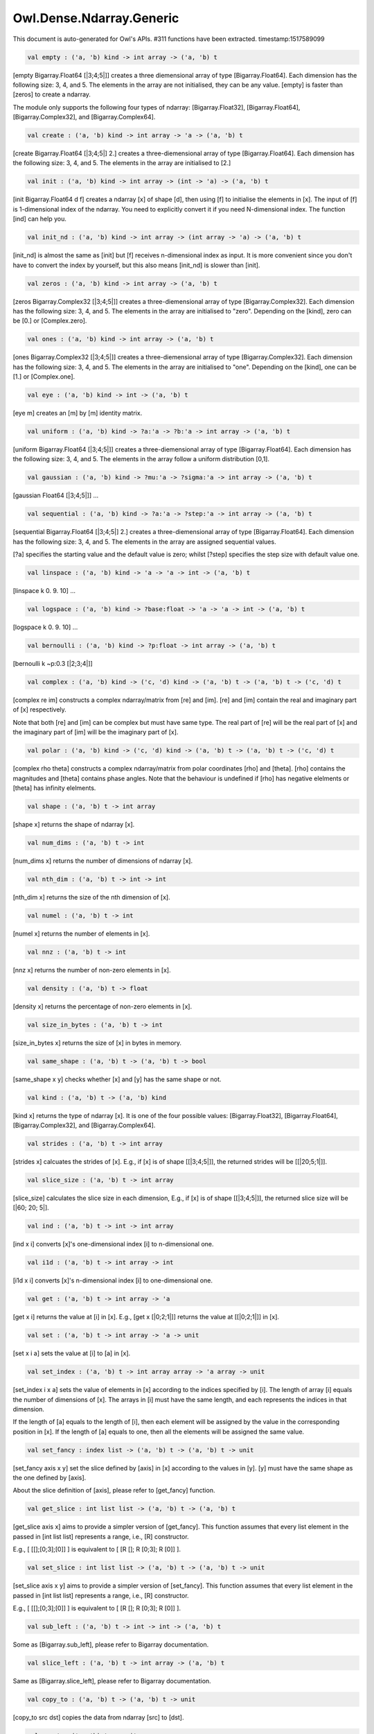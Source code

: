 Owl.Dense.Ndarray.Generic
===============================================================================

This document is auto-generated for Owl's APIs.
#311 functions have been extracted.
timestamp:1517589099

.. code-block:: ocaml

  val empty : ('a, 'b) kind -> int array -> ('a, 'b) t

[empty Bigarray.Float64 [|3;4;5|]] creates a three diemensional array of
type [Bigarray.Float64]. Each dimension has the following size: 3, 4, and 5.
The elements in the array are not initialised, they can be any value. [empty]
is faster than [zeros] to create a ndarray.

The module only supports the following four types of ndarray: [Bigarray.Float32],
[Bigarray.Float64], [Bigarray.Complex32], and [Bigarray.Complex64].


.. code-block:: ocaml

  val create : ('a, 'b) kind -> int array -> 'a -> ('a, 'b) t

[create Bigarray.Float64 [|3;4;5|] 2.] creates a three-diemensional array of
type [Bigarray.Float64]. Each dimension has the following size: 3, 4, and 5.
The elements in the array are initialised to [2.]


.. code-block:: ocaml

  val init : ('a, 'b) kind -> int array -> (int -> 'a) -> ('a, 'b) t

[init Bigarray.Float64 d f] creates a ndarray [x] of shape [d], then using
[f] to initialise the elements in [x]. The input of [f] is 1-dimensional
index of the ndarray. You need to explicitly convert it if you need N-dimensional
index. The function [ind] can help you.


.. code-block:: ocaml

  val init_nd : ('a, 'b) kind -> int array -> (int array -> 'a) -> ('a, 'b) t

[init_nd] is almost the same as [init] but [f] receives n-dimensional index
as input. It is more convenient since you don't have to convert the index by
yourself, but this also means [init_nd] is slower than [init].


.. code-block:: ocaml

  val zeros : ('a, 'b) kind -> int array -> ('a, 'b) t

[zeros Bigarray.Complex32 [|3;4;5|]] creates a three-diemensional array of
type [Bigarray.Complex32]. Each dimension has the following size: 3, 4, and 5.
The elements in the array are initialised to "zero". Depending on the [kind],
zero can be [0.] or [Complex.zero].


.. code-block:: ocaml

  val ones : ('a, 'b) kind -> int array -> ('a, 'b) t

[ones Bigarray.Complex32 [|3;4;5|]] creates a three-diemensional array of
type [Bigarray.Complex32]. Each dimension has the following size: 3, 4, and 5.
The elements in the array are initialised to "one". Depending on the [kind],
one can be [1.] or [Complex.one].


.. code-block:: ocaml

  val eye : ('a, 'b) kind -> int -> ('a, 'b) t

[eye m] creates an [m] by [m] identity matrix. 

.. code-block:: ocaml

  val uniform : ('a, 'b) kind -> ?a:'a -> ?b:'a -> int array -> ('a, 'b) t

[uniform Bigarray.Float64 [|3;4;5|]] creates a three-diemensional array
of type [Bigarray.Float64]. Each dimension has the following size: 3, 4,
and 5. The elements in the array follow a uniform distribution [0,1].


.. code-block:: ocaml

  val gaussian : ('a, 'b) kind -> ?mu:'a -> ?sigma:'a -> int array -> ('a, 'b) t

[gaussian Float64 [|3;4;5|]] ... 

.. code-block:: ocaml

  val sequential : ('a, 'b) kind -> ?a:'a -> ?step:'a -> int array -> ('a, 'b) t

[sequential Bigarray.Float64 [|3;4;5|] 2.] creates a three-diemensional
array of type [Bigarray.Float64]. Each dimension has the following size: 3, 4,
and 5. The elements in the array are assigned sequential values.

[?a] specifies the starting value and the default value is zero; whilst
[?step] specifies the step size with default value one.


.. code-block:: ocaml

  val linspace : ('a, 'b) kind -> 'a -> 'a -> int -> ('a, 'b) t

[linspace k 0. 9. 10] ... 

.. code-block:: ocaml

  val logspace : ('a, 'b) kind -> ?base:float -> 'a -> 'a -> int -> ('a, 'b) t

[logspace k 0. 9. 10] ... 

.. code-block:: ocaml

  val bernoulli : ('a, 'b) kind -> ?p:float -> int array -> ('a, 'b) t

[bernoulli k ~p:0.3 [|2;3;4|]] 

.. code-block:: ocaml

  val complex : ('a, 'b) kind -> ('c, 'd) kind -> ('a, 'b) t -> ('a, 'b) t -> ('c, 'd) t

[complex re im] constructs a complex ndarray/matrix from [re] and [im].
[re] and [im] contain the real and imaginary part of [x] respectively.

Note that both [re] and [im] can be complex but must have same type. The real
part of [re] will be the real part of [x] and the imaginary part of [im] will
be the imaginary part of [x].


.. code-block:: ocaml

  val polar : ('a, 'b) kind -> ('c, 'd) kind -> ('a, 'b) t -> ('a, 'b) t -> ('c, 'd) t

[complex rho theta] constructs a complex ndarray/matrix from polar
coordinates [rho] and [theta]. [rho] contains the magnitudes and [theta]
contains phase angles. Note that the behaviour is undefined if [rho] has
negative elelments or [theta] has infinity elelments.


.. code-block:: ocaml

  val shape : ('a, 'b) t -> int array

[shape x] returns the shape of ndarray [x]. 

.. code-block:: ocaml

  val num_dims : ('a, 'b) t -> int

[num_dims x] returns the number of dimensions of ndarray [x]. 

.. code-block:: ocaml

  val nth_dim : ('a, 'b) t -> int -> int

[nth_dim x] returns the size of the nth dimension of [x]. 

.. code-block:: ocaml

  val numel : ('a, 'b) t -> int

[numel x] returns the number of elements in [x]. 

.. code-block:: ocaml

  val nnz : ('a, 'b) t -> int

[nnz x] returns the number of non-zero elements in [x]. 

.. code-block:: ocaml

  val density : ('a, 'b) t -> float

[density x] returns the percentage of non-zero elements in [x]. 

.. code-block:: ocaml

  val size_in_bytes : ('a, 'b) t -> int

[size_in_bytes x] returns the size of [x] in bytes in memory. 

.. code-block:: ocaml

  val same_shape : ('a, 'b) t -> ('a, 'b) t -> bool

[same_shape x y] checks whether [x] and [y] has the same shape or not. 

.. code-block:: ocaml

  val kind : ('a, 'b) t -> ('a, 'b) kind

[kind x] returns the type of ndarray [x]. It is one of the four possible
values: [Bigarray.Float32], [Bigarray.Float64], [Bigarray.Complex32], and
[Bigarray.Complex64].


.. code-block:: ocaml

  val strides : ('a, 'b) t -> int array

[strides x] calcuates the strides of [x]. E.g., if [x] is of shape
[[|3;4;5|]], the returned strides will be [[|20;5;1|]].


.. code-block:: ocaml

  val slice_size : ('a, 'b) t -> int array

[slice_size] calculates the slice size in each dimension, E.g., if [x] is of
shape [[|3;4;5|]], the returned slice size will be [|60; 20; 5|].


.. code-block:: ocaml

  val ind : ('a, 'b) t -> int -> int array

[ind x i] converts [x]'s one-dimensional index [i] to n-dimensional one. 

.. code-block:: ocaml

  val i1d : ('a, 'b) t -> int array -> int

[i1d x i] converts [x]'s n-dimensional index [i] to one-dimensional one. 

.. code-block:: ocaml

  val get : ('a, 'b) t -> int array -> 'a

[get x i] returns the value at [i] in [x]. E.g., [get x [|0;2;1|]] returns
the value at [[|0;2;1|]] in [x].


.. code-block:: ocaml

  val set : ('a, 'b) t -> int array -> 'a -> unit

[set x i a] sets the value at [i] to [a] in [x]. 

.. code-block:: ocaml

  val set_index : ('a, 'b) t -> int array array -> 'a array -> unit

[set_index i x a] sets the value of elements in [x] according to the indices
specified by [i]. The length of array [i] equals the number of dimensions of
[x]. The arrays in [i] must have the same length, and each represents the
indices in that dimension.

If the length of [a] equals to the length of [i], then each element will be
assigned by the value in the corresponding position in [x]. If the length of
[a] equals to one, then all the elements will be assigned the same value.


.. code-block:: ocaml

  val set_fancy : index list -> ('a, 'b) t -> ('a, 'b) t -> unit

[set_fancy axis x y] set the slice defined by [axis] in [x] according to
the values in [y]. [y] must have the same shape as the one defined by [axis].

About the slice definition of [axis], please refer to [get_fancy] function.


.. code-block:: ocaml

  val get_slice : int list list -> ('a, 'b) t -> ('a, 'b) t

[get_slice axis x] aims to provide a simpler version of [get_fancy].
This function assumes that every list element in the passed in [int list list]
represents a range, i.e., [R] constructor.

E.g., [ [[];[0;3];[0]] ] is equivalent to [ [R []; R [0;3]; R [0]] ].


.. code-block:: ocaml

  val set_slice : int list list -> ('a, 'b) t -> ('a, 'b) t -> unit

[set_slice axis x y] aims to provide a simpler version of [set_fancy].
This function assumes that every list element in the passed in [int list list]
represents a range, i.e., [R] constructor.

E.g., [ [[];[0;3];[0]] ] is equivalent to [ [R []; R [0;3]; R [0]] ].


.. code-block:: ocaml

  val sub_left : ('a, 'b) t -> int -> int -> ('a, 'b) t

Some as [Bigarray.sub_left], please refer to Bigarray documentation. 

.. code-block:: ocaml

  val slice_left : ('a, 'b) t -> int array -> ('a, 'b) t

Same as [Bigarray.slice_left], please refer to Bigarray documentation. 

.. code-block:: ocaml

  val copy_to : ('a, 'b) t -> ('a, 'b) t -> unit

[copy_to src dst] copies the data from ndarray [src] to [dst]. 

.. code-block:: ocaml

  val reset : ('a, 'b) t -> unit

[reset x] resets all the elements in [x] to zero. 

.. code-block:: ocaml

  val fill : ('a, 'b) t -> 'a -> unit

[fill x a] assigns the value [a] to the elements in [x]. 

.. code-block:: ocaml

  val copy : ('a, 'b) t -> ('a, 'b) t

[copy x] makes a copy of [x]. 

.. code-block:: ocaml

  val resize : ?head:bool -> ('a, 'b) t -> int array -> ('a, 'b) t

[resize ~head x d] resizes the ndarray [x]. If there are less number of
elelments in the new shape than the old one, the new ndarray shares part of
the memeory with the old [x]. [head] indicates the alignment between the new
and old data, either from head or from tail. Note the data is flattened
before the operation.

If there are more elements in the new shape [d]. Then new memeory space will
be allocated and the content of [x] will be copied to the new memory. The rest
of the allocated space will be filled with zeros.


.. code-block:: ocaml

  val reshape : ('a, 'b) t -> int array -> ('a, 'b) t

[reshape x d] transforms [x] into a new shape definted by [d]. Note the
[reshape] function will not make a copy of [x], the returned ndarray shares
the same memory with the original [x].


.. code-block:: ocaml

  val flatten : ('a, 'b) t -> ('a, 'b) t

[flatten x] transforms [x] into a one-dimsonal array without making a copy.
Therefore the returned value shares the same memory space with original [x].


.. code-block:: ocaml

  val reverse : ('a, 'b) t -> ('a, 'b) t

[reverse x] reverse the order of all elements in the flattened [x] and
returns the results in a new ndarray. The original [x] remains intact.


.. code-block:: ocaml

  val flip : ?axis:int -> ('a, 'b) t -> ('a, 'b) t

[flip ~axis x] flips a matrix/ndarray along [axis]. By default [axis = 0].
The result is returned in a new matrix/ndarray, so the original [x] remains
intact.


.. code-block:: ocaml

  val rotate : ('a, 'b) t -> int -> ('a, 'b) t

[rotate x d] rotates [x] clockwise [d] degrees. [d] must be multiple times
of [90], otherwise the function will fail. If [x] is an n-dimensional array,
then the function rotates the plane formed by the first and second dimensions.


.. code-block:: ocaml

  val transpose : ?axis:int array -> ('a, 'b) t -> ('a, 'b) t

[transpose ~axis x] makes a copy of [x], then transpose it according to
[~axis]. [~axis] must be a valid permutation of [x] dimension indices. E.g.,
for a three-dimensional ndarray, it can be [2;1;0], [0;2;1], [1;2;0], and etc.


.. code-block:: ocaml

  val swap : int -> int -> ('a, 'b) t -> ('a, 'b) t

[swap i j x] makes a copy of [x], then swaps the data on axis [i] and [j]. 

.. code-block:: ocaml

  val tile : ('a, 'b) t -> int array -> ('a, 'b) t

[tile x a] tiles the data in [x] according the repitition specified by [a].
This function provides the exact behaviour as [numpy.tile], please refer to
the numpy's online documentation for details.


.. code-block:: ocaml

  val repeat : ?axis:int -> ('a, 'b) t -> int -> ('a, 'b) t

[repeat ~axis x a] repeats the elements along [axis] for [a] times. The default
value of [?axis] is the highest dimension of [x]. This function is similar to
[numpy.repeat] except that [a] is an integer instead of an array.


.. code-block:: ocaml

  val concatenate : ?axis:int -> ('a, 'b) t array -> ('a, 'b) t

[concatenate ~axis:2 x] concatenates an array of ndarrays along the third
dimension. For the ndarrays in [x], they must have the same shape except the
dimension specified by [axis]. The default value of [axis] is 0, i.e., the
lowest dimension of a matrix/ndarray.


.. code-block:: ocaml

  val split : ?axis:int -> int array -> ('a, 'b) t -> ('a, 'b) t array

[split ~axis parts x]


.. code-block:: ocaml

  val squeeze : ?axis:int array -> ('a, 'b) t -> ('a, 'b) t

[squeeze ~axis x] removes single-dimensional entries from the shape of [x]. 

.. code-block:: ocaml

  val expand : ('a, 'b) t -> int -> ('a, 'b) t

[expand x d] reshapes x by increasing its rank from [num_dims x] to [d]. The
opposite operation is [squeeze x].


.. code-block:: ocaml

  val pad : ?v:'a -> int list list -> ('a, 'b) t -> ('a, 'b) t

[pad ~v:0. [[1;1]] x] 

.. code-block:: ocaml

  val dropout : ?rate:float -> ('a, 'b) t -> ('a, 'b) t

[dropout ~rate:0.3 x] drops out 30% of the elements in [x], in other words,
by setting their values to zeros.


.. code-block:: ocaml

  val top : ('a, 'b) t -> int -> int array array

[top x n] returns the indices of [n] greatest values of [x]. The indices are
arranged according to the corresponding elelment values, from the greatest one
to the smallest one.


.. code-block:: ocaml

  val bottom : ('a, 'b) t -> int -> int array array

[bottom x n] returns the indices of [n] smallest values of [x]. The indices
are arranged according to the corresponding elelment values, from the smallest
one to the greatest one.


.. code-block:: ocaml

  val sort : ('a, 'b) t -> unit

[sort x] performs in-place quicksort of the elelments in [x]. 

.. code-block:: ocaml

  val draw : ?axis:int -> ('a, 'b) t -> int -> ('a, 'b) t * int array

[draw ~axis x n] draws [n] samples from [x] along the specified [axis],
with replacement. [axis] is set to zero by default. The return is a tuple
of both samples and the indices of the selected samples.


.. code-block:: ocaml

  val mmap : Unix.file_descr -> ?pos:int64 -> ('a, 'b) kind -> bool -> int array -> ('a, 'b) t

[mmap fd kind layout shared dims] ... 

.. code-block:: ocaml

  val iteri :(int -> 'a -> unit) -> ('a, 'b) t -> unit

[iteri f x] applies function [f] to each element in [x]. Note that 1d index
is passed to function [f], you need to convert it to nd-index by yourself.


.. code-block:: ocaml

  val iter : ('a -> unit) -> ('a, 'b) t -> unit

[iter f x] is similar to [iteri f x], excpet the index is not passed to [f]. 

.. code-block:: ocaml

  val mapi : (int -> 'a -> 'a) -> ('a, 'b) t -> ('a, 'b) t

[mapi f x] makes a copy of [x], then applies [f] to each element in [x]. 

.. code-block:: ocaml

  val map : ('a -> 'a) -> ('a, 'b) t -> ('a, 'b) t

[map f x] is similar to [mapi f x] except the index is not passed. 

.. code-block:: ocaml

  val filteri : (int -> 'a -> bool) -> ('a, 'b) t -> int array

[filteri f x] uses [f] to filter out certain elements in [x]. An element
will be included if [f] returns [true]. The returned result is an array of
1-dimensional indices of the selected elements. To obtain the n-dimensional
indices, you need to convert it manulally with Owl's helper function.


.. code-block:: ocaml

  val filter : ('a -> bool) -> ('a, 'b) t -> int array

Similar to [filteri], but the indices are not passed to [f]. 

.. code-block:: ocaml

  val fold : ?axis:int -> ('a -> 'a -> 'a) -> 'a -> ('a, 'b) t -> ('a, 'b) t

Similar to [foldi], except that the index of an element is not passed to [f]. 

.. code-block:: ocaml

  val scani : ?axis:int -> (int -> 'a -> 'a -> 'a) -> ('a, 'b) t -> ('a, 'b) t

[scan ~axis f x] scans the [x] along the specified [axis] using passed in
function [f]. [f acc a b] returns an updated [acc] which will be passed in
the next call to [f i acc a]. This function can be used to implement
accumulative operations such as [sum] and [prod] functions. Note that the [i]
is 1d index of [a] in [x].


.. code-block:: ocaml

  val scan : ?axis:int -> ('a -> 'a -> 'a) -> ('a, 'b) t -> ('a, 'b) t

Similar to [scani], except that the index of an element is not passed to [f]. 

.. code-block:: ocaml

  val iter2i : (int -> 'a -> 'b -> unit) -> ('a, 'c) t -> ('b, 'd) t -> unit

Similar to [iteri] but applies to two N-dimensional arrays [x] and [y]. Both
[x] and [y] must have the same shape.


.. code-block:: ocaml

  val iter2 : ('a -> 'b -> unit) -> ('a, 'c) t -> ('b, 'd) t -> unit

Similar to [iter2i], except that the index of a slice is not passed to [f]. 

.. code-block:: ocaml

  val map2i : (int -> 'a -> 'a -> 'a) -> ('a, 'b) t -> ('a, 'b) t -> ('a, 'b) t

[map2i f x y] applies [f] to two elements of the same position in both [x]
and [y]. Note that 1d index is passed to funciton [f].


.. code-block:: ocaml

  val map2 : ('a -> 'a -> 'a) -> ('a, 'b) t -> ('a, 'b) t -> ('a, 'b) t

[map2 f x y] is similar to [map2i f x y] except the index is not passed. 

.. code-block:: ocaml

  val exists : ('a -> bool) -> ('a, 'b) t -> bool

[exists f x] checks all the elements in [x] using [f]. If at least one
element satisfies [f] then the function returns [true] otherwise [false].


.. code-block:: ocaml

  val not_exists : ('a -> bool) -> ('a, 'b) t -> bool

[not_exists f x] checks all the elements in [x], the function returns
[true] only if all the elements fail to satisfy [f : float -> bool].


.. code-block:: ocaml

  val for_all : ('a -> bool) -> ('a, 'b) t -> bool

[for_all f x] checks all the elements in [x], the function returns [true]
if and only if all the elements pass the check of function [f].


.. code-block:: ocaml

  val is_zero : ('a, 'b) t -> bool

[is_zero x] returns [true] if all the elements in [x] are zeros. 

.. code-block:: ocaml

  val is_positive : ('a, 'b) t -> bool

[is_positive x] returns [true] if all the elements in [x] are positive. 

.. code-block:: ocaml

  val is_negative : ('a, 'b) t -> bool

[is_negative x] returns [true] if all the elements in [x] are negative. 

.. code-block:: ocaml

  val is_nonpositive : ('a, 'b) t -> bool

[is_nonpositive] returns [true] if all the elements in [x] are non-positive. 

.. code-block:: ocaml

  val is_nonnegative : ('a, 'b) t -> bool

[is_nonnegative] returns [true] if all the elements in [x] are non-negative. 

.. code-block:: ocaml

  val is_normal : ('a, 'b) t -> bool

[is_normal x] returns [true] if all the elelments in [x] are normal float
numbers, i.e., not [NaN], not [INF], not [SUBNORMAL]. Please refer to

https://www.gnu.org/software/libc/manual/html_node/Floating-Point-Classes.html
https://www.gnu.org/software/libc/manual/html_node/Infinity-and-NaN.html#Infinity-and-NaN


.. code-block:: ocaml

  val not_nan : ('a, 'b) t -> bool

[not_nan x] returns [false] if there is any [NaN] element in [x]. Otherwise,
the function returns [true] indicating all the numbers in [x] are not [NaN].


.. code-block:: ocaml

  val not_inf : ('a, 'b) t -> bool

[not_inf x] returns [false] if there is any positive or negative [INF]
element in [x]. Otherwise, the function returns [true].


.. code-block:: ocaml

  val not_equal : ('a, 'b) t -> ('a, 'b) t -> bool

[not_equal x y] returns [true] if there is at least one element in [x] is
not equal to that in [y].


.. code-block:: ocaml

  val greater : ('a, 'b) t -> ('a, 'b) t -> bool

[greater x y] returns [true] if all the elements in [x] are greater than
the corresponding elements in [y].


.. code-block:: ocaml

  val less : ('a, 'b) t -> ('a, 'b) t -> bool

[less x y] returns [true] if all the elements in [x] are smaller than
the corresponding elements in [y].


.. code-block:: ocaml

  val greater_equal : ('a, 'b) t -> ('a, 'b) t -> bool

[greater_equal x y] returns [true] if all the elements in [x] are not
smaller than the corresponding elements in [y].


.. code-block:: ocaml

  val less_equal : ('a, 'b) t -> ('a, 'b) t -> bool

[less_equal x y] returns [true] if all the elements in [x] are not
greater than the corresponding elements in [y].


.. code-block:: ocaml

  val equal_scalar : ('a, 'b) t -> 'a -> bool

[equal_scalar x a] checks if all the elements in [x] are equal to [a]. The
function returns [true] iff for every element [b] in [x], [b = a].


.. code-block:: ocaml

  val not_equal_scalar : ('a, 'b) t -> 'a -> bool

[not_equal_scalar x a] checks if all the elements in [x] are not equal to [a].
The function returns [true] iff for every element [b] in [x], [b <> a].


.. code-block:: ocaml

  val less_scalar : ('a, 'b) t -> 'a -> bool

[less_scalar x a] checks if all the elements in [x] are less than [a].
The function returns [true] iff for every element [b] in [x], [b < a].


.. code-block:: ocaml

  val greater_scalar : ('a, 'b) t -> 'a -> bool

[greater_scalar x a] checks if all the elements in [x] are greater than [a].
The function returns [true] iff for every element [b] in [x], [b > a].


.. code-block:: ocaml

  val less_equal_scalar : ('a, 'b) t -> 'a -> bool

[less_equal_scalar x a] checks if all the elements in [x] are less or equal
to [a]. The function returns [true] iff for every element [b] in [x], [b <= a].


.. code-block:: ocaml

  val greater_equal_scalar : ('a, 'b) t -> 'a -> bool

[greater_equal_scalar x a] checks if all the elements in [x] are greater or
equal to [a]. The function returns [true] iff for every element [b] in [x],
[b >= a].


.. code-block:: ocaml

  val of_array : ('a, 'b) kind -> 'a array -> int array -> ('a, 'b) t

[of_array k x d] takes an array [x] and converts it into an ndarray of type
[k] and shape [d].


.. code-block:: ocaml

  val to_array : ('a, 'b) t -> 'a array

[to_array x] converts an ndarray [x] to OCaml's array type. Note that the
ndarray [x] is flattened before convertion.


.. code-block:: ocaml

  val print : ?max_row:int -> ?max_col:int -> ?header:bool -> ?fmt:('a -> string) -> ('a, 'b) t -> unit

[print x] prints all the elements in [x] as well as their indices. [max_row]
and [max_col] specify the maximum number of rows and columns to display.
[header] specifies whether or not to print out the headers. [fmt] is the
function to format every element into string.


.. code-block:: ocaml

  val pp_dsnda : Format.formatter -> ('a, 'b) t -> unit

[pp_dsnda x] prints [x] in OCaml toplevel. If the ndarray is too long,
[pp_dsnda] only prints out parts of the ndarray.


.. code-block:: ocaml

  val save : ('a, 'b) t -> string -> unit

[save x s] serialises a ndarray [x] to a file of name [s]. 

.. code-block:: ocaml

  val load : ('a, 'b) kind -> string -> ('a, 'b) t

[load k s] loads previously serialised ndarray from file [s] into memory.
It is necesssary to specify the type of the ndarray with paramater [k].


.. code-block:: ocaml

  val re_c2s : (Complex.t, complex32_elt) t -> (float, float32_elt) t

[re_c2s x] returns all the real components of [x] in a new ndarray of same shape. 

.. code-block:: ocaml

  val re_z2d : (Complex.t, complex64_elt) t -> (float, float64_elt) t

[re_d2z x] returns all the real components of [x] in a new ndarray of same shape. 

.. code-block:: ocaml

  val im_c2s : (Complex.t, complex32_elt) t -> (float, float32_elt) t

[im_c2s x] returns all the imaginary components of [x] in a new ndarray of same shape. 

.. code-block:: ocaml

  val im_z2d : (Complex.t, complex64_elt) t -> (float, float64_elt) t

[im_d2z x] returns all the imaginary components of [x] in a new ndarray of same shape. 

.. code-block:: ocaml

  val sum : ?axis:int -> ('a, 'b) t -> ('a, 'b) t

[sum ~axis x] sums the elements in [x] along specified [axis]. 

.. code-block:: ocaml

  val sum' : ('a, 'b) t -> 'a

[sum' x] returns the sumtion of all elements in [x]. 

.. code-block:: ocaml

  val prod : ?axis:int -> ('a, 'b) t -> ('a, 'b) t

[prod ~axis x] multiples the elements in [x] along specified [axis]. 

.. code-block:: ocaml

  val prod' : ('a, 'b) t -> 'a

[prod x] returns the product of all elements in [x] along passed in axises. 

.. code-block:: ocaml

  val mean : ?axis:int -> ('a, 'b) t -> ('a, 'b) t

[mean ~axis x] calculates the mean along specified [axis]. 

.. code-block:: ocaml

  val mean' : ('a, 'b) t -> 'a

[mean' x] calculates the mean of all the elements in [x]. 

.. code-block:: ocaml

  val var : ?axis:int -> ('a, 'b) t -> ('a, 'b) t

[var ~axis x] calculates the variance along specified [axis]. 

.. code-block:: ocaml

  val var' : ('a, 'b) t -> 'a

[var' x] calculates the variance of all the elements in [x]. 

.. code-block:: ocaml

  val std : ?axis:int -> ('a, 'b) t -> ('a, 'b) t

[std ~axis] calculates the standard deviation along specified [axis]. 

.. code-block:: ocaml

  val std' : ('a, 'b) t -> 'a

[std' x] calculates the standard deviation of all the elements in [x]. 

.. code-block:: ocaml

  val min : ?axis:int -> ('a, 'b) t -> ('a, 'b) t

[min x] returns the minimum of all elements in [x] along specified [axis].
If no axis is specified, [x] will be flattened and the minimum of all the
elements will be returned.  For two complex numbers, the one with the smaller
magnitude will be selected. If two magnitudes are the same, the one with the
smaller phase will be selected.


.. code-block:: ocaml

  val min' : ('a, 'b) t -> 'a

[min' x] is similar to [min] but returns the minimum of all elements in [x]
in scalar value.


.. code-block:: ocaml

  val max : ?axis:int -> ('a, 'b) t -> ('a, 'b) t

[max x] returns the maximum of all elements in [x] along specified [axis].
If no axis is specified, [x] will be flattened and the maximum of all the
elements will be returned.  For two complex numbers, the one with the greater
magnitude will be selected. If two magnitudes are the same, the one with the
greater phase will be selected.


.. code-block:: ocaml

  val max' : ('a, 'b) t -> 'a

[max' x] is similar to [max] but returns the maximum of all elements in [x]
in scalar value.


.. code-block:: ocaml

  val min_i : ('a, 'b) t -> 'a * int array

[min_i x] returns the minimum of all elements in [x] as well as its index. 

.. code-block:: ocaml

  val max_i : ('a, 'b) t -> 'a * int array

[max_i x] returns the maximum of all elements in [x] as well as its index. 

.. code-block:: ocaml

  val abs : ('a, 'b) t -> ('a, 'b) t

[abs x] returns the absolute value of all elements in [x] in a new ndarray. 

.. code-block:: ocaml

  val abs_c2s : (Complex.t, complex32_elt) t -> (float, float32_elt) t

[abs_c2s x] is similar to [abs] but takes [complex32] as input. 

.. code-block:: ocaml

  val abs_z2d : (Complex.t, complex64_elt) t -> (float, float64_elt) t

[abs_z2d x] is similar to [abs] but takes [complex64] as input. 

.. code-block:: ocaml

  val abs2 : ('a, 'b) t -> ('a, 'b) t

[abs2 x] returns the square of absolute value of all elements in [x] in a new ndarray. 

.. code-block:: ocaml

  val abs2_c2s : (Complex.t, complex32_elt) t -> (float, float32_elt) t

[abs2_c2s x] is similar to [abs2] but takes [complex32] as input. 

.. code-block:: ocaml

  val abs2_z2d : (Complex.t, complex64_elt) t -> (float, float64_elt) t

[abs2_z2d x] is similar to [abs2] but takes [complex64] as input. 

.. code-block:: ocaml

  val conj : ('a, 'b) t -> ('a, 'b) t

[conj x] returns the conjugate of the complex [x]. 

.. code-block:: ocaml

  val neg : ('a, 'b) t -> ('a, 'b) t

[neg x] negates the elements in [x] and returns the result in a new ndarray. 

.. code-block:: ocaml

  val reci : ('a, 'b) t -> ('a, 'b) t

[reci x] computes the reciprocal of every elements in [x] and returns the
result in a new ndarray.


.. code-block:: ocaml

  val reci_tol : ?tol:'a -> ('a, 'b) t -> ('a, 'b) t

[reci_tol ~tol x] computes the reciprocal of every element in [x]. Different
from [reci], [reci_tol] sets the elements whose [abs] value smaller than [tol]
to zeros. If [tol] is not specified, the defautl [Owl_utils.eps Float32] will
be used. For complex numbers, refer to Owl's doc to see how to compare.


.. code-block:: ocaml

  val sqr : ('a, 'b) t -> ('a, 'b) t

[sqr x] computes the square of the elements in [x] and returns the result in
a new ndarray.


.. code-block:: ocaml

  val sqrt : ('a, 'b) t -> ('a, 'b) t

[sqrt x] computes the square root of the elements in [x] and returns the
result in a new ndarray.


.. code-block:: ocaml

  val cbrt : ('a, 'b) t -> ('a, 'b) t

[cbrt x] computes the cubic root of the elements in [x] and returns the
result in a new ndarray.


.. code-block:: ocaml

  val exp : ('a, 'b) t -> ('a, 'b) t

[exp x] computes the exponential of the elements in [x] and returns the
result in a new ndarray.


.. code-block:: ocaml

  val exp2 : ('a, 'b) t -> ('a, 'b) t

[exp2 x] computes the base-2 exponential of the elements in [x] and returns
the result in a new ndarray.


.. code-block:: ocaml

  val exp10 : ('a, 'b) t -> ('a, 'b) t

[exp10 x] computes the base-10 exponential of the elements in [x] and returns
the result in a new ndarray.


.. code-block:: ocaml

  val expm1 : ('a, 'b) t -> ('a, 'b) t

[expm1 x] computes [exp x -. 1.] of the elements in [x] and returns the
result in a new ndarray.


.. code-block:: ocaml

  val log : ('a, 'b) t -> ('a, 'b) t

[log x] computes the logarithm of the elements in [x] and returns the
result in a new ndarray.


.. code-block:: ocaml

  val log10 : ('a, 'b) t -> ('a, 'b) t

[log10 x] computes the base-10 logarithm of the elements in [x] and returns
the result in a new ndarray.


.. code-block:: ocaml

  val log2 : ('a, 'b) t -> ('a, 'b) t

[log2 x] computes the base-2 logarithm of the elements in [x] and returns
the result in a new ndarray.


.. code-block:: ocaml

  val sin : ('a, 'b) t -> ('a, 'b) t

[sin x] computes the sine of the elements in [x] and returns the result in
a new ndarray.


.. code-block:: ocaml

  val cos : ('a, 'b) t -> ('a, 'b) t

[cos x] computes the cosine of the elements in [x] and returns the result in
a new ndarray.


.. code-block:: ocaml

  val tan : ('a, 'b) t -> ('a, 'b) t

[tan x] computes the tangent of the elements in [x] and returns the result
in a new ndarray.


.. code-block:: ocaml

  val asin : ('a, 'b) t -> ('a, 'b) t

[asin x] computes the arc sine of the elements in [x] and returns the result
in a new ndarray.


.. code-block:: ocaml

  val acos : ('a, 'b) t -> ('a, 'b) t

[acos x] computes the arc cosine of the elements in [x] and returns the
result in a new ndarray.


.. code-block:: ocaml

  val atan : ('a, 'b) t -> ('a, 'b) t

[atan x] computes the arc tangent of the elements in [x] and returns the
result in a new ndarray.


.. code-block:: ocaml

  val sinh : ('a, 'b) t -> ('a, 'b) t

[sinh x] computes the hyperbolic sine of the elements in [x] and returns
the result in a new ndarray.


.. code-block:: ocaml

  val cosh : ('a, 'b) t -> ('a, 'b) t

[cosh x] computes the hyperbolic cosine of the elements in [x] and returns
the result in a new ndarray.


.. code-block:: ocaml

  val tanh : ('a, 'b) t -> ('a, 'b) t

[tanh x] computes the hyperbolic tangent of the elements in [x] and returns
the result in a new ndarray.


.. code-block:: ocaml

  val asinh : ('a, 'b) t -> ('a, 'b) t

[asinh x] computes the hyperbolic arc sine of the elements in [x] and
returns the result in a new ndarray.


.. code-block:: ocaml

  val acosh : ('a, 'b) t -> ('a, 'b) t

[acosh x] computes the hyperbolic arc cosine of the elements in [x] and
returns the result in a new ndarray.


.. code-block:: ocaml

  val atanh : ('a, 'b) t -> ('a, 'b) t

[atanh x] computes the hyperbolic arc tangent of the elements in [x] and
returns the result in a new ndarray.


.. code-block:: ocaml

  val floor : ('a, 'b) t -> ('a, 'b) t

[floor x] computes the floor of the elements in [x] and returns the result
in a new ndarray.


.. code-block:: ocaml

  val ceil : ('a, 'b) t -> ('a, 'b) t

[ceil x] computes the ceiling of the elements in [x] and returns the result
in a new ndarray.


.. code-block:: ocaml

  val round : ('a, 'b) t -> ('a, 'b) t

[round x] rounds the elements in [x] and returns the result in a new ndarray. 

.. code-block:: ocaml

  val trunc : ('a, 'b) t -> ('a, 'b) t

[trunc x] computes the truncation of the elements in [x] and returns the
result in a new ndarray.


.. code-block:: ocaml

  val fix : ('a, 'b) t -> ('a, 'b) t

[fix x]  rounds each element of [x] to the nearest integer toward zero.
For positive elements, the behavior is the same as [floor]. For negative ones,
the behavior is the same as [ceil].


.. code-block:: ocaml

  val modf : ('a, 'b) t -> ('a, 'b) t * ('a, 'b) t

[modf x] performs [modf] over all the elements in [x], the fractal part is
saved in the first element of the returned tuple whereas the integer part is
saved in the second element.


.. code-block:: ocaml

  val erf : (float, 'a) t -> (float, 'a) t

[erf x] computes the error function of the elements in [x] and returns the
result in a new ndarray.


.. code-block:: ocaml

  val erfc : (float, 'a) t -> (float, 'a) t

[erfc x] computes the complementary error function of the elements in [x]
and returns the result in a new ndarray.


.. code-block:: ocaml

  val log_sum_exp' : (float, 'a) t -> float

[log_sum_exp x] computes the logarithm of the sum of exponentials of all
the elements in [x].


.. code-block:: ocaml

  val l1norm : ?axis:int -> ('a, 'b) t -> ('a, 'b) t

[l1norm x] calculates the l1-norm of of [x] along specified axis. 

.. code-block:: ocaml

  val l1norm' : ('a, 'b) t -> 'a

[l1norm x] calculates the l1-norm of all the element in [x]. 

.. code-block:: ocaml

  val l2norm : ?axis:int -> ('a, 'b) t -> ('a, 'b) t

[l2norm x] calculates the l2-norm of of [x] along specified axis. 

.. code-block:: ocaml

  val l2norm' : ('a, 'b) t -> 'a

[l2norm x] calculates the l2-norm of all the element in [x]. 

.. code-block:: ocaml

  val l2norm_sqr : ?axis:int -> ('a, 'b) t -> ('a, 'b) t

[l2norm x] calculates the square l2-norm of of [x] along specified axis. 

.. code-block:: ocaml

  val cumsum : ?axis:int -> ('a, 'b) t -> ('a, 'b) t

[cumsum ~axis x] : performs cumulative sum of the elements along the given
axis [~axis]. If [~axis] is [None], then the [cumsum] is performed along the
lowest dimension. The returned result however always remains the same shape.


.. code-block:: ocaml

  val cumprod : ?axis:int -> ('a, 'b) t -> ('a, 'b) t

[cumprod ~axis x] : similar to [cumsum] but performs cumulative product of
the elements along the given [~axis].


.. code-block:: ocaml

  val cummin : ?axis:int -> ('a, 'b) t -> ('a, 'b) t

[cummin ~axis x] : performs cumulative [min] along [axis] dimension. 

.. code-block:: ocaml

  val cummax : ?axis:int -> ('a, 'b) t -> ('a, 'b) t

[cummax ~axis x] : performs cumulative [max] along [axis] dimension. 

.. code-block:: ocaml

  val angle : (Complex.t, 'a) t -> (Complex.t, 'a) t

[angle x] calculates the phase angle of all complex numbers in [x]. 

.. code-block:: ocaml

  val proj : (Complex.t, 'a) t -> (Complex.t, 'a) t

[proj x] computes the projection on Riemann sphere of all elelments in [x]. 

.. code-block:: ocaml

  val sub : ('a, 'b) t -> ('a, 'b) t -> ('a, 'b) t

[sub x y] subtracts all the elements in [x] and [y] elementwise, and returns
the result in a new ndarray.


.. code-block:: ocaml

  val mul : ('a, 'b) t -> ('a, 'b) t -> ('a, 'b) t

[mul x y] multiplies all the elements in [x] and [y] elementwise, and
returns the result in a new ndarray.


.. code-block:: ocaml

  val div : ('a, 'b) t -> ('a, 'b) t -> ('a, 'b) t

[div x y] divides all the elements in [x] and [y] elementwise, and returns
the result in a new ndarray.


.. code-block:: ocaml

  val add_scalar : ('a, 'b) t -> 'a -> ('a, 'b) t

[add_scalar x a] adds a scalar value [a] to each element in [x], and
returns the result in a new ndarray.


.. code-block:: ocaml

  val sub_scalar : ('a, 'b) t -> 'a -> ('a, 'b) t

[sub_scalar x a] subtracts a scalar value [a] from each element in [x],
and returns the result in a new ndarray.


.. code-block:: ocaml

  val mul_scalar : ('a, 'b) t -> 'a -> ('a, 'b) t

[mul_scalar x a] multiplies each element in [x] by a scalar value [a],
and returns the result in a new ndarray.


.. code-block:: ocaml

  val div_scalar : ('a, 'b) t -> 'a -> ('a, 'b) t

[div_scalar x a] divides each element in [x] by a scalar value [a], and
returns the result in a new ndarray.


.. code-block:: ocaml

  val scalar_add : 'a -> ('a, 'b) t -> ('a, 'b) t

[scalar_add a x] adds a scalar value [a] to each element in [x],
and returns the result in a new ndarray.


.. code-block:: ocaml

  val scalar_sub : 'a -> ('a, 'b) t -> ('a, 'b) t

[scalar_sub a x] subtracts each element in [x] from a scalar value [a],
and returns the result in a new ndarray.


.. code-block:: ocaml

  val scalar_mul : 'a -> ('a, 'b) t -> ('a, 'b) t

[scalar_mul a x] multiplies each element in [x] by a scalar value [a],
and returns the result in a new ndarray.


.. code-block:: ocaml

  val scalar_div : 'a -> ('a, 'b) t -> ('a, 'b) t

[scalar_div a x] divides a scalar value [a] by each element in [x],
and returns the result in a new ndarray.


.. code-block:: ocaml

  val scalar_pow : 'a -> ('a, 'b) t -> ('a, 'b) t

[scalar_pow a x] computes the power value of a scalar value [a] using the elements
in a ndarray [x].


.. code-block:: ocaml

  val pow_scalar : ('a, 'b) t -> 'a -> ('a, 'b) t

[pow_scalar x a] computes each element in [x] power to [a]. 

.. code-block:: ocaml

  val scalar_atan2 : float -> (float, 'a) t -> (float, 'a) t

[scalar_atan2 a x] 

.. code-block:: ocaml

  val atan2_scalar : (float, 'a) t -> float -> (float, 'a) t

[scalar_atan2 x a] 

.. code-block:: ocaml

  val min2 : ('a, 'b) t -> ('a, 'b) t -> ('a, 'b) t

[min2 x y] computes the minimum of all the elements in [x] and [y]
elementwise, and returns the result in a new ndarray.


.. code-block:: ocaml

  val max2 : ('a, 'b) t -> ('a, 'b) t -> ('a, 'b) t

[max2 x y] computes the maximum of all the elements in [x] and [y]
elementwise, and returns the result in a new ndarray.


.. code-block:: ocaml

  val fmod : (float, 'a) t -> (float, 'a) t -> (float, 'a) t

[fmod x y] performs float mod division. 

.. code-block:: ocaml

  val fmod_scalar : (float, 'a) t -> float -> (float, 'a) t

[fmod_scalar x a] performs mod division between [x] and scalar [a]. 

.. code-block:: ocaml

  val scalar_fmod : float -> (float, 'a) t -> (float, 'a) t

[scalar_fmod x a] performs mod division between scalar [a] and [x]. 

.. code-block:: ocaml

  val ssqr' : ('a, 'b) t -> 'a -> 'a

[ssqr x a] computes the sum of squared differences of all the elements in
[x] from constant [a]. This function only computes the square of each element
rather than the conjugate transpose as {!l2norm_sqr} does.


.. code-block:: ocaml

  val ssqr_diff' : ('a, 'b) t -> ('a, 'b) t -> 'a

[ssqr_diff x y] computes the sum of squared differences of every elements in
[x] and its corresponding element in [y].


.. code-block:: ocaml

  val cross_entropy' : (float, 'a) t -> (float, 'a) t -> float

[cross_entropy x y] calculates the cross entropy between [x] and [y] using base [e]. 

.. code-block:: ocaml

  val clip_by_value : ?amin:'a -> ?amax:'a -> ('a, 'b) t -> ('a, 'b) t

[clip_by_value ~amin ~amax x] clips the elements in [x] based on [amin] and
[amax]. The elements smaller than [amin] will be set to [amin], and the
elements greater than [amax] will be set to [amax].


.. code-block:: ocaml

  val clip_by_l2norm : float -> (float, 'a) t -> (float, 'a) t

[clip_by_l2norm t x] clips the [x] according to the threshold set by [t]. 

.. code-block:: ocaml

  val cast_s2d : (float, float32_elt) t -> (float, float64_elt) t

[cast_s2d x] casts [x] from [float32] to [float64]. 

.. code-block:: ocaml

  val cast_d2s : (float, float64_elt) t -> (float, float32_elt) t

[cast_d2s x] casts [x] from [float64] to [float32]. 

.. code-block:: ocaml

  val cast_c2z : (Complex.t, complex32_elt) t -> (Complex.t, complex64_elt) t

[cast_c2z x] casts [x] from [complex32] to [complex64]. 

.. code-block:: ocaml

  val cast_z2c : (Complex.t, complex64_elt) t -> (Complex.t, complex32_elt) t

[cast_z2c x] casts [x] from [complex64] to [complex32]. 

.. code-block:: ocaml

  val cast_s2c : (float, float32_elt) t -> (Complex.t, complex32_elt) t

[cast_s2c x] casts [x] from [float32] to [complex32]. 

.. code-block:: ocaml

  val cast_d2z : (float, float64_elt) t -> (Complex.t, complex64_elt) t

[cast_d2z x] casts [x] from [float64] to [complex64]. 

.. code-block:: ocaml

  val cast_s2z : (float, float32_elt) t -> (Complex.t, complex64_elt) t

[cast_s2z x] casts [x] from [float32] to [complex64]. 

.. code-block:: ocaml

  val cast_d2c : (float, float64_elt) t -> (Complex.t, complex32_elt) t

[cast_d2c x] casts [x] from [float64] to [complex32]. 

.. code-block:: ocaml

  val conv1d : ?padding:padding -> (float, 'a) t -> (float, 'a) t -> int array -> (float, 'a) t

[] 

.. code-block:: ocaml

  val conv2d : ?padding:padding -> (float, 'a) t -> (float, 'a) t -> int array -> (float, 'a) t

[] 

.. code-block:: ocaml

  val conv3d : ?padding:padding -> (float, 'a) t -> (float, 'a) t -> int array -> (float, 'a) t

[] 

.. code-block:: ocaml

  val max_pool1d : ?padding:padding -> (float, 'a) t -> int array -> int array -> (float, 'a) t

[] 

.. code-block:: ocaml

  val max_pool2d : ?padding:padding -> (float, 'a) t -> int array -> int array -> (float, 'a) t

[] 

.. code-block:: ocaml

  val max_pool3d : ?padding:padding -> (float, 'a) t -> int array -> int array -> (float, 'a) t

[] 

.. code-block:: ocaml

  val avg_pool1d : ?padding:padding -> (float, 'a) t -> int array -> int array -> (float, 'a) t

[] 

.. code-block:: ocaml

  val avg_pool2d : ?padding:padding -> (float, 'a) t -> int array -> int array -> (float, 'a) t

[] 

.. code-block:: ocaml

  val avg_pool3d : ?padding:padding -> (float, 'a) t -> int array -> int array -> (float, 'a) t

[] 

.. code-block:: ocaml

  val max_pool2d_argmax : ?padding:padding -> (float, 'a) t -> int array -> int array -> (float, 'a) t * (int64, int64_elt) t

[] 

.. code-block:: ocaml

  val conv1d_backward_input : (float, 'a) t -> (float, 'a) t -> int array -> (float, 'a) t -> (float, 'a) t

[] 

.. code-block:: ocaml

  val conv1d_backward_kernel : (float, 'a) t -> (float, 'a) t -> int array -> (float, 'a) t -> (float, 'a) t

[] 

.. code-block:: ocaml

  val conv2d_backward_input : (float, 'a) t -> (float, 'a) t -> int array -> (float, 'a) t -> (float, 'a) t

[] 

.. code-block:: ocaml

  val conv2d_backward_kernel : (float, 'a) t -> (float, 'a) t -> int array -> (float, 'a) t -> (float, 'a) t

[] 

.. code-block:: ocaml

  val conv3d_backward_input : (float, 'a) t -> (float, 'a) t -> int array -> (float, 'a) t -> (float, 'a) t

[] 

.. code-block:: ocaml

  val conv3d_backward_kernel : (float, 'a) t -> (float, 'a) t -> int array -> (float, 'a) t -> (float, 'a) t

[] 

.. code-block:: ocaml

  val max_pool1d_backward : padding -> (float, 'a) t -> int array -> int array -> (float, 'a) t -> (float, 'a) t

[] 

.. code-block:: ocaml

  val max_pool2d_backward : padding -> (float, 'a) t -> int array -> int array -> (float, 'a) t -> (float, 'a) t

[] 

.. code-block:: ocaml

  val avg_pool1d_backward : padding -> (float, 'a) t -> int array -> int array -> (float, 'a) t -> (float, 'a) t

[] 

.. code-block:: ocaml

  val avg_pool2d_backward : padding -> (float, 'a) t -> int array -> int array -> (float, 'a) t -> (float, 'a) t

[] 

.. code-block:: ocaml

  val print_element : ('a, 'b) kind -> 'a -> unit

[print_element kind a] prints the value of a single element. 

.. code-block:: ocaml

  val print_index : int array -> unit

[print_index i] prints out the index of an element. 

.. code-block:: ocaml

  val sum_slices : ?axis:int -> ('a, 'b) t -> ('a, 'b) t

[sum_slices ~axis:2 x] for [x] of [|2;3;4;5|], it returns an ndarray of
shape [|4;5|]. Currently, the operation is done using [gemm], fast but uses
more memory.


.. code-block:: ocaml

  val add_ : ('a, 'b) t -> ('a, 'b) t -> unit

[add_ x y] is simiar to [add] function but the output is written to [x].
The broadcast operation only allows broadcasting [y] over [x], so you need to
make sure [x] is big enough to hold the output result.


.. code-block:: ocaml

  val sub_ : ('a, 'b) t -> ('a, 'b) t -> unit

[sub_ x y] is simiar to [sub] function but the output is written to [x].
The broadcast operation only allows broadcasting [y] over [x], so you need to
make sure [x] is big enough to hold the output result.


.. code-block:: ocaml

  val mul_ : ('a, 'b) t -> ('a, 'b) t -> unit

[mul_ x y] is simiar to [mul] function but the output is written to [x].
The broadcast operation only allows broadcasting [y] over [x], so you need to
make sure [x] is big enough to hold the output result.


.. code-block:: ocaml

  val div_ : ('a, 'b) t -> ('a, 'b) t -> unit

[div_ x y] is simiar to [div] function but the output is written to [x].
The broadcast operation only allows broadcasting [y] over [x], so you need to
make sure [x] is big enough to hold the output result.


.. code-block:: ocaml

  val pow_ : ('a, 'b) t -> ('a, 'b) t -> unit

[pow_ x y] is simiar to [pow] function but the output is written to [x].
The broadcast operation only allows broadcasting [y] over [x], so you need to
make sure [x] is big enough to hold the output result.


.. code-block:: ocaml

  val atan2_ : ('a, 'b) t -> ('a, 'b) t -> unit

[atan2_ x y] is simiar to [atan2] function but the output is written to [x].
The broadcast operation only allows broadcasting [y] over [x], so you need to
make sure [x] is big enough to hold the output result.


.. code-block:: ocaml

  val hypot_ : ('a, 'b) t -> ('a, 'b) t -> unit

[hypot_ x y] is simiar to [hypot] function but the output is written to [x].
The broadcast operation only allows broadcasting [y] over [x], so you need to
make sure [x] is big enough to hold the output result.


.. code-block:: ocaml

  val fmod_ : ('a, 'b) t -> ('a, 'b) t -> unit

[fmod_ x y] is simiar to [fmod] function but the output is written to [x].
The broadcast operation only allows broadcasting [y] over [x], so you need to
make sure [x] is big enough to hold the output result.


.. code-block:: ocaml

  val min2_ : ('a, 'b) t -> ('a, 'b) t -> unit

[min2_ x y] is simiar to [min2] function but the output is written to [x].
The broadcast operation only allows broadcasting [y] over [x], so you need to
make sure [x] is big enough to hold the output result.


.. code-block:: ocaml

  val max2_ : ('a, 'b) t -> ('a, 'b) t -> unit

[max2_ x y] is simiar to [max2] function but the output is written to [x].
The broadcast operation only allows broadcasting [y] over [x], so you need to
make sure [x] is big enough to hold the output result.


.. code-block:: ocaml

  val add_scalar_ : ('a, 'b) t -> 'a -> unit

[add_scalar_ x y] is simiar to [add_scalar] function but the output is
written to [x].


.. code-block:: ocaml

  val sub_scalar_ : ('a, 'b) t -> 'a -> unit

[sub_scalar_ x y] is simiar to [sub_scalar] function but the output is
written to [x].


.. code-block:: ocaml

  val mul_scalar_ : ('a, 'b) t -> 'a -> unit

[mul_scalar_ x y] is simiar to [mul_scalar] function but the output is
written to [x].


.. code-block:: ocaml

  val div_scalar_ : ('a, 'b) t -> 'a -> unit

[div_scalar_ x y] is simiar to [div_scalar] function but the output is
written to [x].


.. code-block:: ocaml

  val pow_scalar_ : ('a, 'b) t -> 'a -> unit

[pow_scalar_ x y] is simiar to [pow_scalar] function but the output is
written to [x].


.. code-block:: ocaml

  val atan2_scalar_ : ('a, 'b) t -> 'a -> unit

[atan2_scalar_ x y] is simiar to [atan2_scalar] function but the output is
written to [x].


.. code-block:: ocaml

  val fmod_scalar_ : ('a, 'b) t -> 'a -> unit

[fmod_scalar_ x y] is simiar to [fmod_scalar] function but the output is
written to [x].


.. code-block:: ocaml

  val scalar_add_ : 'a -> ('a, 'b) t -> unit

[scalar_add_ a x] is simiar to [scalar_add] function but the output is
written to [x].


.. code-block:: ocaml

  val scalar_sub_ : 'a -> ('a, 'b) t -> unit

[scalar_sub_ a x] is simiar to [scalar_sub] function but the output is
written to [x].


.. code-block:: ocaml

  val scalar_mul_ : 'a -> ('a, 'b) t -> unit

[scalar_mul_ a x] is simiar to [scalar_mul] function but the output is
written to [x].


.. code-block:: ocaml

  val scalar_div_ : 'a -> ('a, 'b) t -> unit

[scalar_div_ a x] is simiar to [scalar_div] function but the output is
written to [x].


.. code-block:: ocaml

  val scalar_pow_ : 'a -> ('a, 'b) t -> unit

[scalar_pow_ a x] is simiar to [scalar_pow] function but the output is
written to [x].


.. code-block:: ocaml

  val scalar_atan2_ : 'a -> ('a, 'b) t -> unit

[scalar_atan2_ a x] is simiar to [scalar_atan2] function but the output is
written to [x].


.. code-block:: ocaml

  val scalar_fmod_ : 'a -> ('a, 'b) t -> unit

[scalar_fmod_ a x] is simiar to [scalar_fmod] function but the output is
written to [x].


.. code-block:: ocaml

  val conj_ : ('a, 'b) t -> unit

[conj_ x] is similar to [conj] but output is written to [x] 

.. code-block:: ocaml

  val abs_ : ('a, 'b) t -> unit

[abs_ x] is similar to [abs] but output is written to [x] 

.. code-block:: ocaml

  val neg_ : ('a, 'b) t -> unit

[neg_ x] is similar to [neg] but output is written to [x] 

.. code-block:: ocaml

  val reci_ : ('a, 'b) t -> unit

[reci_ x] is similar to [reci] but output is written to [x] 

.. code-block:: ocaml

  val signum_ : ('a, 'b) t -> unit

[signum_ x] is similar to [signum] but output is written to [x] 

.. code-block:: ocaml

  val sqr_ : ('a, 'b) t -> unit

[sqr_ x] is similar to [sqr] but output is written to [x] 

.. code-block:: ocaml

  val sqrt_ : ('a, 'b) t -> unit

[sqrt_ x] is similar to [sqrt] but output is written to [x] 

.. code-block:: ocaml

  val cbrt_ : ('a, 'b) t -> unit

[cbrt_ x] is similar to [cbrt] but output is written to [x] 

.. code-block:: ocaml

  val exp_ : ('a, 'b) t -> unit

[exp_ x] is similar to [exp_] but output is written to [x] 

.. code-block:: ocaml

  val exp2_ : ('a, 'b) t -> unit

[exp2_ x] is similar to [exp2] but output is written to [x] 

.. code-block:: ocaml

  val exp10_ : ('a, 'b) t -> unit

[exp2_ x] is similar to [exp2] but output is written to [x] 

.. code-block:: ocaml

  val expm1_ : ('a, 'b) t -> unit

[expm1_ x] is similar to [expm1] but output is written to [x] 

.. code-block:: ocaml

  val log_ : ('a, 'b) t -> unit

[log_ x] is similar to [log] but output is written to [x] 

.. code-block:: ocaml

  val log2_ : ('a, 'b) t -> unit

[log2_ x] is similar to [log2] but output is written to [x] 

.. code-block:: ocaml

  val log10_ : ('a, 'b) t -> unit

[log10_ x] is similar to [log10] but output is written to [x] 

.. code-block:: ocaml

  val log1p_ : ('a, 'b) t -> unit

[log1p_ x] is similar to [log1p] but output is written to [x] 

.. code-block:: ocaml

  val sin_ : ('a, 'b) t -> unit

[sin_ x] is similar to [sin] but output is written to [x] 

.. code-block:: ocaml

  val cos_ : ('a, 'b) t -> unit

[cos_ x] is similar to [cos] but output is written to [x] 

.. code-block:: ocaml

  val tan_ : ('a, 'b) t -> unit

[tan_ x] is similar to [tan] but output is written to [x] 

.. code-block:: ocaml

  val asin_ : ('a, 'b) t -> unit

[asin_ x] is similar to [asin] but output is written to [x] 

.. code-block:: ocaml

  val acos_ : ('a, 'b) t -> unit

[acos_ x] is similar to [acos] but output is written to [x] 

.. code-block:: ocaml

  val atan_ : ('a, 'b) t -> unit

[atan_ x] is similar to [atan] but output is written to [x] 

.. code-block:: ocaml

  val sinh_ : ('a, 'b) t -> unit

[sinh_ x] is similar to [sinh] but output is written to [x] 

.. code-block:: ocaml

  val cosh_ : ('a, 'b) t -> unit

[cosh_ x] is similar to [cosh] but output is written to [x] 

.. code-block:: ocaml

  val tanh_ : ('a, 'b) t -> unit

[tanh_ x] is similar to [tanh] but output is written to [x] 

.. code-block:: ocaml

  val asinh_ : ('a, 'b) t -> unit

[asinh_ x] is similar to [asinh] but output is written to [x] 

.. code-block:: ocaml

  val acosh_ : ('a, 'b) t -> unit

[acosh_ x] is similar to [acosh] but output is written to [x] 

.. code-block:: ocaml

  val atanh_ : ('a, 'b) t -> unit

[atanh_ x] is similar to [atanh] but output is written to [x] 

.. code-block:: ocaml

  val floor_ : ('a, 'b) t -> unit

[floor_ x] is similar to [floor] but output is written to [x] 

.. code-block:: ocaml

  val ceil_ : ('a, 'b) t -> unit

[ceil_ x] is similar to [ceil] but output is written to [x] 

.. code-block:: ocaml

  val round_ : ('a, 'b) t -> unit

[round_ x] is similar to [round] but output is written to [x] 

.. code-block:: ocaml

  val trunc_ : ('a, 'b) t -> unit

[trunc_ x] is similar to [trunc] but output is written to [x] 

.. code-block:: ocaml

  val fix_ : ('a, 'b) t -> unit

[fix_ x] is similar to [fix] but output is written to [x] 

.. code-block:: ocaml

  val erf_ : ('a, 'b) t -> unit

[erf_ x] is similar to [erf] but output is written to [x] 

.. code-block:: ocaml

  val erfc_ : ('a, 'b) t -> unit

[erfc_ x] is similar to [erfc] but output is written to [x] 

.. code-block:: ocaml

  val relu_ : ('a, 'b) t -> unit

[relu_ x] is similar to [relu] but output is written to [x] 

.. code-block:: ocaml

  val softplus_ : ('a, 'b) t -> unit

[softplus_ x] is similar to [softplus] but output is written to [x] 

.. code-block:: ocaml

  val softsign_ : ('a, 'b) t -> unit

[softsign_ x] is similar to [softsign] but output is written to [x] 

.. code-block:: ocaml

  val sigmoid_ : ('a, 'b) t -> unit

[sigmoid_ x] is similar to [sigmoid] but output is written to [x] 

.. code-block:: ocaml

  val softmax_ : ('a, 'b) t -> unit

[softmax_ x] is similar to [softmax] but output is written to [x] 

.. code-block:: ocaml

  val cumsum_ : ?axis:int -> ('a, 'b) t -> unit

[cumsum_ x] is similar to [cumsum] but output is written to [x] 

.. code-block:: ocaml

  val cumprod_ : ?axis:int -> ('a, 'b) t -> unit

[cumprod_ x] is similar to [cumprod] but output is written to [x] 

.. code-block:: ocaml

  val cummin_ : ?axis:int -> ('a, 'b) t -> unit

[cummin_ x] is similar to [cummin] but output is written to [x] 

.. code-block:: ocaml

  val cummax_ : ?axis:int -> ('a, 'b) t -> unit

[cummax_ x] is similar to [cummax] but output is written to [x] 

.. code-block:: ocaml

  val dropout_ : ?rate:float -> ('a, 'b) t -> unit

[dropout_ x] is similar to [dropout] but output is written to [x] 

.. code-block:: ocaml

  val elt_equal_ : ('a, 'b) t -> ('a, 'b) t -> unit

[elt_equal_ x y] is simiar to [elt_equal] function but the output is written
to [x]. The broadcast operation only allows broadcasting [y] over [x], so you
need to make sure [x] is big enough to hold the output result.


.. code-block:: ocaml

  val elt_not_equal_ : ('a, 'b) t -> ('a, 'b) t -> unit

[elt_not_equal_ x y] is simiar to [elt_not_equal] function but the output is
written to [x]. The broadcast operation only allows broadcasting [y] over [x],
so you need to make sure [x] is big enough to hold the output result.


.. code-block:: ocaml

  val elt_less_ : ('a, 'b) t -> ('a, 'b) t -> unit

[elt_less_ x y] is simiar to [elt_less] function but the output is written
to [x]. The broadcast operation only allows broadcasting [y] over [x], so you
need to make sure [x] is big enough to hold the output result.


.. code-block:: ocaml

  val elt_greater_ : ('a, 'b) t -> ('a, 'b) t -> unit

[elt_greater_ x y] is simiar to [elt_greater] function but the output is
written to [x]. The broadcast operation only allows broadcasting [y] over [x],
so you need to make sure [x] is big enough to hold the output result.


.. code-block:: ocaml

  val elt_less_equal_ : ('a, 'b) t -> ('a, 'b) t -> unit

[elt_less_equal_ x y] is simiar to [elt_less_equal] function but the output
is written to [x]. The broadcast operation only allows broadcasting [y] over
[x], so you need to make sure [x] is big enough to hold the output result.


.. code-block:: ocaml

  val elt_greater_equal_ : ('a, 'b) t -> ('a, 'b) t -> unit

[elt_greater_equal_ x y] is simiar to [elt_greater_equal] function but the
output is written to [x]. The broadcast operation only allows broadcasting [y]
over [x], so you need to make sure [x] is big enough to hold the output result.


.. code-block:: ocaml

  val elt_equal_scalar_ : ('a, 'b) t -> 'a -> unit

[elt_equal_scalar_ x a] is simiar to [elt_equal_scalar] function but the
output is written to [x].


.. code-block:: ocaml

  val elt_not_equal_scalar_ : ('a, 'b) t -> 'a -> unit

[elt_not_equal_scalar_ x a] is simiar to [elt_not_equal_scalar] function but
the output is written to [x].


.. code-block:: ocaml

  val elt_less_scalar_ : ('a, 'b) t -> 'a -> unit

[elt_less_scalar_ x a] is simiar to [elt_less_scalar] function but the
output is written to [x].


.. code-block:: ocaml

  val elt_greater_scalar_ : ('a, 'b) t -> 'a -> unit

[elt_greater_scalar_ x a] is simiar to [elt_greater_scalar] function but the
output is written to [x].


.. code-block:: ocaml

  val elt_less_equal_scalar_ : ('a, 'b) t -> 'a -> unit

[elt_less_equal_scalar_ x a] is simiar to [elt_less_equal_scalar] function
but the output is written to [x].


.. code-block:: ocaml

  val elt_greater_equal_scalar_ : ('a, 'b) t -> 'a -> unit

[elt_greater_equal_scalar_ x a] is simiar to [elt_greater_equal_scalar]
function but the output is written to [x].


